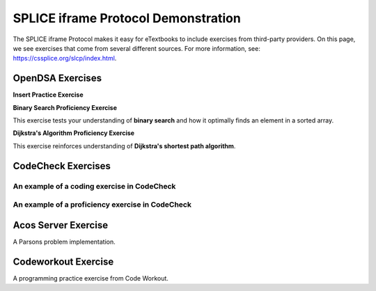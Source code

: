 .. This file is part of the OpenDSA eTextbook project. See
.. http://opendsa.org for more details.
.. Copyright (c) 2012-2024 by the OpenDSA Project Contributors, and
.. distributed under an MIT open source license.

.. avmetadata::
   :author: Cliff Shaffer, Adeyemi Aina and Alex Hicks
   :requires: 
   :satisfies: 
   :topic: Data Structures

SPLICE iframe Protocol Demonstration
====================================

The SPLICE iframe Protocol makes it easy for eTextbooks to include
exercises from third-party providers.
On this page, we see exercises that come from several different
sources.
For more information, see:
https://cssplice.org/slcp/index.html.

OpenDSA Exercises
-----------------

**Insert Practice Exercise**

.. avembed:: Exercises/List/AlistInsertPRO.html ka
   :long_name: Array-based List Insert Exercise
   :keyword: Array-based List

**Binary Search Proficiency Exercise**

This exercise tests your understanding of **binary search** and how it optimally finds an element in a sorted array.

.. avembed:: AV/Searching/binarySearchPRO.html pe
   :long_name: Binary Search Proficiency Exercise
   :keyword: Search; Binary Search


**Dijkstra's Algorithm Proficiency Exercise**

This exercise reinforces understanding of **Dijkstra's shortest path algorithm**.

.. avembed:: AV/Graph/DijkstraPE.html pe
   :long_name: Dijkstra's Algorithm Proficiency Exercise
   :keyword: Graphs; Shortest-Paths Problems; Dijkstra's Algorithm



CodeCheck Exercises
-------------------

An example of a coding exercise in CodeCheck
~~~~~~~~~~~~~~~~~~~~~~~~~~~~~~~~~~~~~~~~~~~~

.. iframe:: https://codecheck.io/files/horstmann/codecheck-python-2DArraysNoLoops-8
   :height: 300
   :width: 1050
   :name: codecheck-2DArraysNoLoops-8


An example of a proficiency exercise in CodeCheck
~~~~~~~~~~~~~~~~~~~~~~~~~~~~~~~~~~~~~~~~~~~~~~~~~          

.. iframe:: https://horstmann.com/codecheck/examples/dijkstra.html
   :height: 1050
   :width: 1050
   :name: codecheck-dijkstra.html


Acos Server Exercise
--------------------

A Parsons problem implementation.

.. iframe:: https://acos.cs.vt.edu/html/combo/combo-python/combo_avg
   :height: 500
   :width: 1050
   :name: acos-combo_avg


Codeworkout Exercise
--------------------

A programming practice exercise from Code Workout.

.. iframe:: https://codeworkoutdev.cs.vt.edu/gym/exercises/394/practice
   :name: codeworkout-LinkedListInsertion

